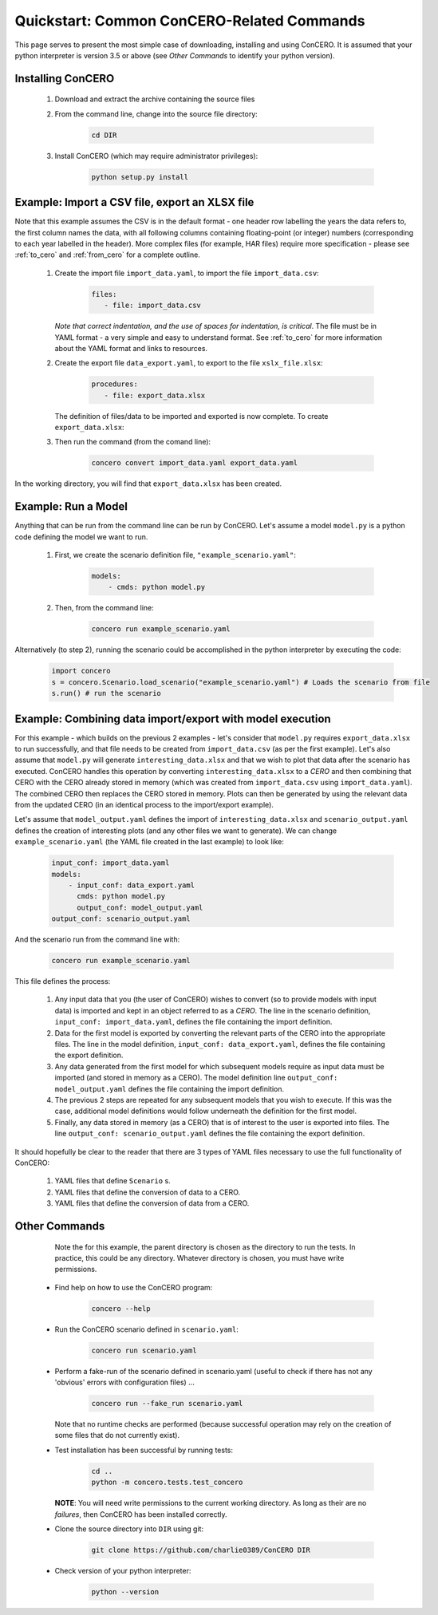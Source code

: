 Quickstart: Common ConCERO-Related Commands
===========================================

This page serves to present the most simple case of downloading, installing and using ConCERO. It is assumed that your python interpreter is version 3.5 or above (see *Other Commands* to identify your python version).

Installing ConCERO
------------------

    #. Download and extract the archive containing the source files
    #. From the command line, change into the source file directory:

        .. code-block:: python

            cd DIR

    #. Install ConCERO (which may require administrator privileges):

        .. code-block:: python

            python setup.py install

Example: Import a CSV file, export an XLSX file
--------------------------------------------------

Note that this example assumes the CSV is in the default format - one header row labelling the years the data refers to, the first column names the data, with all following columns containing floating-point (or integer) numbers (corresponding to each year labelled in the header). More complex files (for example, HAR files) require more specification - please see :ref:`to_cero` and :ref:`from_cero` for a complete outline.

    #. Create the import file ``import_data.yaml``, to import the file ``import_data.csv``:

        .. code-block:: yaml

            files:
               - file: import_data.csv

       *Note that correct indentation, and the use of spaces for indentation, is critical*. The file must be in YAML format - a very simple and easy to understand format. See :ref:`to_cero` for more information about the YAML format and links to resources.

    #. Create the export file ``data_export.yaml``, to export to the file ``xslx_file.xlsx``:

        .. code-block:: yaml

            procedures:
               - file: export_data.xlsx

       The definition of files/data to be imported and exported is now complete. To create ``export_data.xlsx``:

    #. Then run the command (from the comand line):

        .. code-block:: bash

            concero convert import_data.yaml export_data.yaml

In the working directory, you will find that ``export_data.xlsx`` has been created.

Example: Run a Model
--------------------

Anything that can be run from the command line can be run by ConCERO. Let's assume a model ``model.py`` is a python code defining the model we want to run.

    #. First, we create the scenario definition file, ``"example_scenario.yaml"``:

        .. code-block:: yaml

            models:
                - cmds: python model.py

    #. Then, from the command line:

        .. code-block:: bash

            concero run example_scenario.yaml

Alternatively (to step 2), running the scenario could be accomplished in the python interpreter by executing the code:

        .. code-block:: python

            import concero
            s = concero.Scenario.load_scenario("example_scenario.yaml") # Loads the scenario from file
            s.run() # run the scenario

Example: Combining data import/export with model execution
----------------------------------------------------------

For this example - which builds on the previous 2 examples - let's consider that ``model.py`` requires ``export_data.xlsx`` to run successfully, and that file needs to be created from ``import_data.csv`` (as per the first example). Let's also assume that ``model.py`` will generate ``interesting_data.xlsx`` and that we wish to plot that data after the scenario has executed. ConCERO handles this operation by converting ``interesting_data.xlsx`` to a *CERO* and then combining that CERO with the CERO already stored in memory (which was created from ``import_data.csv`` using ``import_data.yaml``). The combined CERO then replaces the CERO stored in memory. Plots can then be generated by using the relevant data from the updated CERO (in an identical process to the import/export example).

Let's assume that ``model_output.yaml`` defines the import of ``interesting_data.xlsx`` and ``scenario_output.yaml`` defines the creation of interesting plots (and any other files we want to generate). We can change ``example_scenario.yaml`` (the YAML file created in the last example) to look like:

    .. code-block:: yaml

        input_conf: import_data.yaml
        models:
            - input_conf: data_export.yaml
              cmds: python model.py
              output_conf: model_output.yaml
        output_conf: scenario_output.yaml

And the scenario run from the command line with:

    .. code-block:: bash

        concero run example_scenario.yaml

This file defines the process:

    #. Any input data that you (the user of ConCERO) wishes to convert (so to provide models with input data) is imported and kept in an object referred to as a *CERO*. The line in the scenario definition, ``input_conf: import_data.yaml``, defines the file containing the import definition.
    #. Data for the first model is exported by converting the relevant parts of the CERO into the appropriate files. The line in the model definition, ``input_conf: data_export.yaml``, defines the file containing the export definition.
    #. Any data generated from the first model for which subsequent models require as input data must be imported (and stored in memory as a CERO). The model definition line ``output_conf: model_output.yaml`` defines the file containing the import definition.
    #. The previous 2 steps are repeated for any subsequent models that you wish to execute. If this was the case, additional model definitions would follow underneath the definition for the first model.
    #. Finally, any data stored in memory (as a CERO) that is of interest to the user is exported into files. The line ``output_conf: scenario_output.yaml`` defines the file containing the export definition.

It should hopefully be clear to the reader that there are 3 types of YAML files necessary to use the full functionality of ConCERO:

    #. YAML files that define ``Scenario`` s.
    #. YAML files that define the conversion of data to a CERO.
    #. YAML files that define the conversion of data from a CERO.

Other Commands
--------------

       Note the for this example, the parent directory is chosen as the directory to run the tests. In practice, this could be any directory. Whatever directory is chosen, you must have write permissions.

    * Find help on how to use the ConCERO program:

        .. code-block:: python

            concero --help

    * Run the ConCERO scenario defined in ``scenario.yaml``:

        .. code-block:: python

            concero run scenario.yaml

    * Perform a fake-run of the scenario defined in scenario.yaml (useful to check if there has not any 'obvious' errors with configuration files) ...

        .. code-block:: python

            concero run --fake_run scenario.yaml

      Note that no runtime checks are performed (because successful operation may rely on the creation of some files that do not currently exist).

    * Test installation has been successful by running tests:

        .. code-block:: python

            cd ..
            python -m concero.tests.test_concero

      **NOTE**: You will need write permissions to the current working directory. As long as their are no *failures*, then ConCERO has been installed correctly.

    * Clone the source directory into ``DIR`` using git:

        .. code-block:: shell

            git clone https://github.com/charlie0389/ConCERO DIR

    * Check version of your python interpreter:

        .. code-block:: python

            python --version
